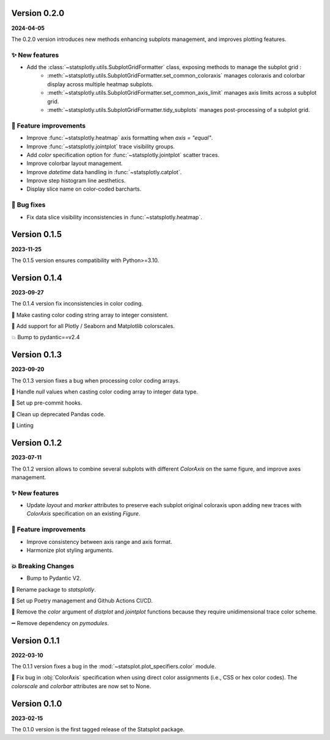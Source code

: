 Version 0.2.0
=============
**2024-04-05**

The 0.2.0 version introduces new methods enhancing subplots management, and improves plotting features.

✨ New features
***************
- Add the :class:`~statsplotly.utils.SubplotGridFormatter` class, exposing methods to manage the subplot grid :
    - :meth:`~statsplotly.utils.SubplotGridFormatter.set_common_coloraxis` manages coloraxis and colorbar display across multiple heatmap subplots.
    - :meth:`~statsplotly.utils.SubplotGridFormatter.set_common_axis_limit` manages axis limits across a subplot grid.
    - :meth:`~statsplotly.utils.SubplotGridFormatter.tidy_subplots` manages post-processing of a subplot grid.

🎨 Feature improvements
***********************
- Improve :func:`~statsplotly.heatmap` axis formatting when `axis = "equal"`.
- Improve :func:`~statsplotly.jointplot` trace visibility groups.
- Add `color` specification option for :func:`~statsplotly.jointplot` scatter traces.
- Improve colorbar layout management.
- Improve `datetime` data handling in :func:`~statsplotly.catplot`.
- Improve step histogram line aesthetics.
- Display slice name on color-coded barcharts.

🐛 Bug fixes
************
- Fix data slice visibility inconsistencies in :func:`~statsplotly.heatmap`.


Version 0.1.5
=============
**2023-11-25**

The 0.1.5 version ensures compatibility with Python>=3.10.


Version 0.1.4
=============
**2023-09-27**

The 0.1.4 version fix inconsistencies in color coding.

🐛 Make casting color coding string array to integer consistent.

🎨 Add support for all Plotly / Seaborn and Matplotlib colorscales.

💥 Bump to pydantic==v2.4


Version 0.1.3
=============
**2023-09-20**

The 0.1.3 version fixes a bug when processing color coding arrays.

🐛 Handle `null` values when casting color coding array to integer data type.

💚 Set up pre-commit hooks.

🔨 Clean up deprecated Pandas code.

👕 Linting


Version 0.1.2
=============
**2023-07-11**

The 0.1.2 version allows to combine several subplots with different `ColorAxis` on the same figure, and improve axes management.

✨ New features
***************
- Update `layout` and `marker` attributes to preserve each subplot original coloraxis upon adding new traces with `ColorAxis` specification on an existing `Figure`.

🎨 Feature improvements
***********************
- Improve consistency between axis range and axis format.
- Harmonize plot styling arguments.

💥 Breaking Changes
*******************
- Bump to Pydantic V2.

🚚 Rename package to `statsplotly`.

🚀 Set up Poetry management and Github Actions CI/CD.

🧹 Remove the `color` argument of `distplot` and `jointplot` functions because they require unidimensional trace color scheme.

➖ Remove dependency on `pymodules`.


Version 0.1.1
=============
**2022-03-10**

The 0.1.1 version fixes a bug in the :mod:`~statsplot.plot_specifiers.color` module.

🐛 Fix bug in :obj:`ColorAxis` specification when using direct color assignments (i.e., CSS or hex color codes). The `colorscale` and `colorbar` attributes are now set to None.


Version 0.1.0
=============
**2023-02-15**

The 0.1.0 version is the first tagged release of the Statsplot package.

